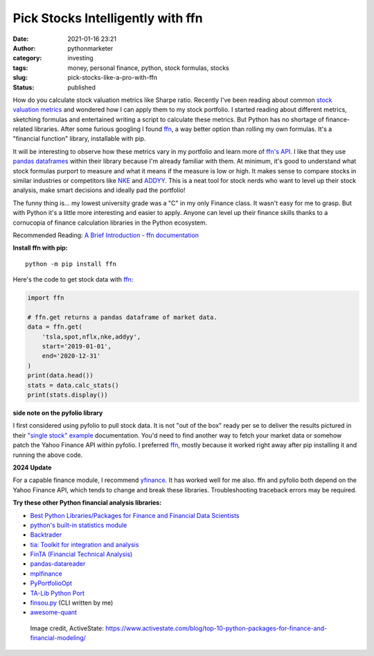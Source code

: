 Pick Stocks Intelligently with ffn
##################################
:date: 2021-01-16 23:21
:author: pythonmarketer
:category: investing
:tags: money, personal finance, python, stock formulas, stocks
:slug: pick-stocks-like-a-pro-with-ffn
:status: published

How do you calculate stock valuation metrics like Sharpe ratio. Recently I've been reading 
about common `stock valuation metrics <https://www.suredividend.com/ratios-metrics/>`__ 
and wondered how I can apply them to my stock portfolio. I started reading about different 
metrics, sketching formulas and entertained writing a script to calculate these metrics. 
But Python has no shortage of finance-related libraries. After some furious googling 
I found `ffn <https://github.com/pmorissette/ffn>`__, a way better option than rolling my 
own formulas. It's a "financial function" library, installable with pip.

It will be interesting to observe how these metrics vary in my portfolio and learn more 
of `ffn's API <http://pmorissette.github.io/ffn/ffn.html>`__. I like that they use 
`pandas dataframes <https://pandas.pydata.org/pandas-docs/stable/reference/api/pandas.DataFrame.html>`__ 
within their library because I'm already familiar with them. At minimum, it's good to understand 
what stock formulas purport to measure and what it means if the measure is low or high. 
It makes sense to compare stocks in similar industries or competitors like `NKE <https://finance.yahoo.com/quote/NKE/>`__ 
and `ADDYY <https://finance.yahoo.com/quote/ADDYY?p=ADDYY&.tsrc=fin-srch>`__. This is a neat tool 
for stock nerds who want to level up their stock analysis, make smart decisions and ideally pad the portfolio!

The funny thing is... my lowest university grade was a "C" in my only Finance class. 
It wasn't easy for me to grasp. But with Python it's a little more interesting and easier to apply. 
Anyone can level up their finance skills thanks to a cornucopia of finance calculation libraries in the Python ecosystem.

Recommended Reading: `A Brief Introduction - ffn documentation <https://pmorissette.github.io/ffn/index.html#a-brief-introduction>`__

**Install ffn with pip:**

::
   
   python -m pip install ffn

Here's the code to get stock data with `ffn <https://pmorissette.github.io/ffn/quick.html>`__:

.. code-block:: python

   import ffn

   # ffn.get returns a pandas dataframe of market data.
   data = ffn.get(
       'tsla,spot,nflx,nke,addyy',
       start='2019-01-01',
       end='2020-12-31'
   )
   print(data.head())
   stats = data.calc_stats()
   print(stats.display())

.. figure:: https://pythonmarketer.files.wordpress.com/2021/01/2019-2020-top-stock.jpg?w=794
   :alt: ffn stock report 2019-2021
   :figclass: wp-image-5165

**side note on the pyfolio library**

I first considered using pyfolio to pull stock data. It is not "out of the box" ready per se to deliver the results pictured in their `"single stock" example <https://lofipython.com/pick-stocks-like-a-pro-with-pyfolio/>`__ documentation. You'd need to find another way to fetch your market data or somehow patch the Yahoo Finance API within pyfolio. I preferred `ffn <http://pmorissette.github.io/ffn/quick.html>`__, mostly because it worked right away after pip installing it and running the above code.

**2024 Update**

For a capable finance module, I recommend `yfinance <https://pypi.org/project/yfinance/>`__. It has worked well for me also.
ffn and pyfolio both depend on the Yahoo Finance API, which tends to change and break these libraries.
Troubleshooting traceback errors may be required.


**Try these other Python financial analysis libraries:**

- `Best Python Libraries/Packages for Finance and Financial Data Scientists <https://financetrain.com/best-python-librariespackages-finance-financial-data-scientists/>`__

- `python's built-in statistics module <https://docs.python.org/3/library/statistics.html>`__ 

- `Backtrader <https://github.com/mementum/backtrader>`__

- `tia: Toolkit for integration and analysis <https://github.com/bpsmith/tia>`__ 

- `FinTA (Financial Technical Analysis) <https://github.com/peerchemist/finta>`__

- `pandas-datareader <https://pydata.github.io/pandas-datareader/index.html>`__ 

- `mplfinance <https://github.com/matplotlib/mplfinance#usage>`__ 

- `PyPortfolioOpt <https://github.com/robertmartin8/PyPortfolioOpt>`__ 

- `TA-Lib Python Port <https://github.com/mrjbq7/ta-lib>`__

- `finsou.py <https://github.com/erickbytes/finsou.py>`__ (CLI written by me)

- `awesome-quant <https://github.com/wilsonfreitas/awesome-quant>`__

.. figure:: https://pythonmarketer.files.wordpress.com/2021/01/top10financepackages-1200x675-1.png?w=1024
   :alt: Image credit, ActiveState: https://www.activestate.com/blog/top-10-python-packages-for-finance-and-financial-modeling/
   :figclass: wp-image-5037

   Image credit, ActiveState: https://www.activestate.com/blog/top-10-python-packages-for-finance-and-financial-modeling/

